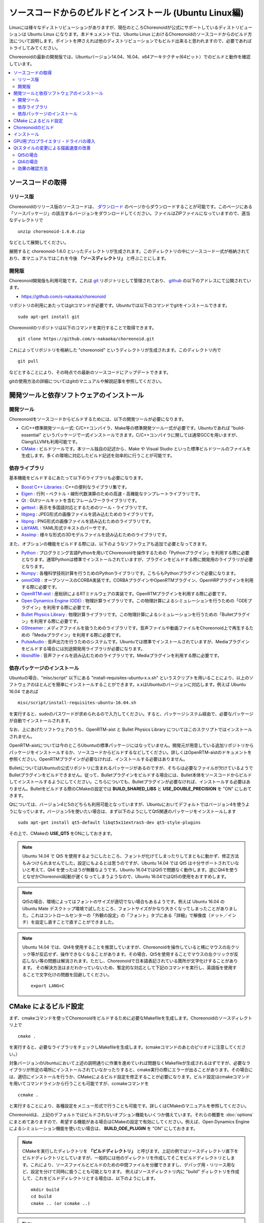 
ソースコードからのビルドとインストール (Ubuntu Linux編)
=======================================================

.. sectionauthor:: 中岡 慎一郎 <s.nakaoka@aist.go.jp>

Linuxには様々なディストリビューションがありますが、現在のところChoreonoidが公式にサポートしているディストリビューションは Ubuntu Linux になります。本ドキュメントでは、Ubuntu Linux におけるChoreonoidのソースコードからのビルド方法について説明します。ポイントを押さえれば他のディストリビューションでもビルド出来ると思われますので、必要であればトライしてみてください。

Choreonoidの最新の開発版では、Ubuntuバージョン14.04、16.04、x64アーキテクチャ(64ビット）でのビルドと動作を確認しています。

.. contents::
   :local:


ソースコードの取得
------------------

リリース版
~~~~~~~~~~

Choreonoidのリリース版のソースコードは、 `ダウンロード <http://choreonoid.org/ja/download.html>`_ のページからダウンロードすることが可能です。このページにある「ソースパッケージ」の該当するバージョンをダウンロードしてください。ファイルはZIPファイルになっていますので、適当なディレクトリで ::

 unzip choreonoid-1.6.0.zip

などとして展開してください。

展開すると choreonoid-1.6.0 といったディレクトリが生成されます。このディレクトリの中にソースコード一式が格納されており、本マニュアルではこれを今後 **「ソースディレクトリ」** と呼ぶことにします。

開発版
~~~~~~

Choreonoid開発版も利用可能です。これは `git <http://git-scm.com/>`_ リポジトリとして管理されており、 `github <https://github.com/>`_ の以下のアドレスにて公開されています。

- https://github.com/s-nakaoka/choreonoid

リポジトリの利用にあたってはgitコマンドが必要です。Ubuntuでは以下のコマンドでgitをインストールできます。 ::

 sudo apt-get install git

Choreonoidのリポジトリは以下のコマンドを実行することで取得できます。 ::

 git clone https://github.com/s-nakaoka/choreonoid.git

これによってリポジトリを格納した "choreonoid" というディレクトリが生成されます。このディレクトリ内で ::

 git pull

などとすることにより、その時点での最新のソースコードにアップデートできます。

gitの使用方法の詳細についてはgitのマニュアルや解説記事を参照してください。


開発ツールと依存ソフトウェアのインストール
------------------------------------------

開発ツール
~~~~~~~~~~

Choreonoidをソースコードからビルドするためには、以下の開発ツールが必要になります。

- C/C++標準開発ツール一式: C/C++コンパイラ、Make等の標準開発ツール一式が必要です。Ubuntuであれば "build-essential" というパッケージで一式インストールできます。C/C++コンパイラに関しては通常GCCを用いますが、Clang/LLVMも利用可能です。
- `CMake <http://www.cmake.org/>`_ :  ビルドツールです。本ツール独自の記述から、Make や Visual Studio といった標準ビルドツールのファイルを生成します。多くの環境に対応したビルド記述を効率的に行うことが可能です。

依存ライブラリ
~~~~~~~~~~~~~~  
  
基本機能をビルドするにあたって以下のライブラリも必要になります。

* `Boost C++ Libraries <http://www.boost.org/>`_ : C++の便利なライブラリ集です。
* `Eigen <eigen.tuxfamily.org>`_ : 行列・ベクトル・線形代数演算のための高速・高機能なテンプレートライブラリです。
* `Qt <http://qt-project.org/>`_ : GUIツールキットを含むフレームワークライブラリです。
* `gettext <http://www.gnu.org/s/gettext/>`_ : 表示を多国語対応とするためのツール・ライブラリです。
* `libjpeg <http://libjpeg.sourceforge.net/>`_ : JPEG形式の画像ファイルを読み込むためのライブラリです。
* `libpng <http://www.libpng.org/pub/png/libpng.html>`_ : PNG形式の画像ファイルを読み込むためのライブラリです。
* `LibYAML <http://pyyaml.org/wiki/LibYAML>`_ : YAML形式テキストのパーサです。
* `Assimp <http://assimp.sourceforge.net/>`_ : 様々な形式の3Dモデルファイルを読み込むためのライブラリです。

また、オプションの機能をビルドする際には、以下のようなソフトウェアも追加で必要となってきます。

* `Python <https://www.python.org/>`_ : プログラミング言語Pythonを用いてChoreonoidを操作するための「Pythonプラグイン」を利用する際に必要となります。通常Pythonは標準でインストールされていますが、プラグインをビルドする際に開発用のライブラリが必要となります。
* `Numpy <http://www.numpy.org/>`_ : 各種科学技術計算を行うためのPythonライブラリです。こちらもPythonプラグインで必要になります。
* `omniORB <http://omniorb.sourceforge.net/>`_ : オープンソースのCORBA実装です。CORBAプラグインやOpenRTMプラグイン、OpenHRPプラグインを利用する際に必要です。
* `OpenRTM-aist <http://openrtm.org/>`_ : 産総研によるRTミドルウェアの実装です。OpenRTMプラグインを利用する際に必要です。
* `Open Dynamics Engine (ODE) <http://www.ode.org/>`_ : 物理計算ライブラリです。この物理計算によるシミュレーションを行うための「ODEプラグイン」を利用する際に必要です。
* `Bullet Physics Library <http://bulletphysics.org>`_ : 物理計算ライブラリです。この物理計算によるシミュレーションを行うための「Bulletプラグイン」を利用する際に必要です。
* `GStreamer <http://gstreamer.freedesktop.org/>`_ : メディアファイルを扱うためのライブラリです。音声ファイルや動画ファイルをChoreonoid上で再生するための「Mediaプラグイン」を利用する際に必要です。
* `PulseAudio <http://www.freedesktop.org/wiki/Software/PulseAudio/>`_ : 音声出力を行うためのシステムです。Ubuntuでは標準でインストールされていますが、Mediaプラグインをビルドする場合には別途開発用ライブラリが必要になります。
* `libsndfile <http://www.mega-nerd.com/libsndfile/>`_ : 音声ファイルを読み込むためのライブラリです。Mediaプラグインを利用する際に必要です。

.. _build-ubuntu-install-packages:

依存パッケージのインストール
~~~~~~~~~~~~~~~~~~~~~~~~~~~~
  
Ubuntuの場合、"misc/script" 以下にある "install-requisites-ubuntu-x.x.sh" というスクリプトを用いることにより、以上のソフトウェアのほとんどを簡単にインストールすることができます。x.xはUbuntuのバージョンに対応します。例えば Ubuntu 16.04 であれば ::

 misc/script/install-requisites-ubuntu-16.04.sh

を実行すると、sudoのパスワードが求められるので入力してください。すると、パッケージシステム経由で、必要なパッケージが自動でインストールされます。

なお、上にあげたソフトウェアのうち、OpenRTM-aist と Bullet Physics Library についてはこのスクリプトではインストールされません。

OpenRTM-aistについては今のところUbuntuの標準パッケージにはなっていません。開発元が用意している追加リポジトリからパッケージをインストールするか、ソースコードからビルドするなどしてください。詳しくはOpenRTM-aistのドキュメントを参照ください。OpenRTMプラグインが必要なければ、インストールする必要はありません。

BulletについてはUbuntuの公式リポジトリに含まれるパッケージがあるのですが、そちらは必要なファイルが欠けているようでBulletプラグインをビルドできません。従って、Bulletプラグインをビルドする場合には、Bullet本体をソースコードからビルドしてインストールするようにしてください。こちらについても、Bulletプラグインが必要なければ、インストールする必要はありません。Bulletをビルドする際のCMakeの設定では **BUILD_SHARED_LIBS** と **USE_DOUBLE_PRECISION** を "ON" にしおてきます。

Qtについては、バージョン4と5のどちらも利用可能となっていますが、Ubuntuにおいてデフォルトではバージョン4を使うようになっています。バージョン5を使いたい場合は、まず以下のようにしてQt5関連のパッケージをインストールします ::

 sudo apt-get install qt5-default libqt5x11extras5-dev qt5-style-plugins

その上で、CMakeの **USE_QT5** をONにしておきます。

.. note:: Ubuntu 14.04 で Qt5 を使用するようにしたところ、フォントが化けてしまったりしてまともに動かず、修正方法もみつけられませんでした。設定にもよるとは思うのですが、Ubuntu 14.04 では Qt5 は十分サポートされていないと考えて、Qt4 を使ったほうが無難なようです。Ubuntu 16.04ではQt5で問題なく動作します。逆にQt4を使うとなぜかChoreonoid起動が遅くなってしまうようなので、Ubuntu 16.04ではQt5の使用をおすすめします。

.. note:: Qt5の場合、環境によってはフォントのサイズが適切でない場合もあるようです。例えば Ubuntu 16.04 の Ubuntu Mate デスクトップ環境で試したところ、フォントサイズがかなり大きくなってしまったことがありました。これはコントロールセンターの「外観の設定」の「フォント」タブにある「詳細」で解像度（ドット／インチ）を設定し直すことで直すことができました。

.. note:: Ubuntu 14.04 では、Qt4を使用することを推奨していますが、Choreonoidを操作していると稀にマウスの左クリック等が反応せず、操作できなくなることがあります。その場合、Qt5を使用することでマウスの左クリックが反応しない等の問題は解消されます。ただし、Choreonoidで日本語表記されている箇所が文字化けすることがあります。
 その解決方法はまだわかっていないため、暫定的な対応として下記のコマンドを実行し、英語版を使用することで文字化けの問題を回避してください。 ::

  export LANG=C

.. _build-ubuntu-cmake:
	  
CMake によるビルド設定
----------------------

まず、cmakeコマンドを使ってChoreonoidをビルドするために必要なMakefileを生成します。Choreonoidのソースディレクトリ上で ::

 cmake .

を実行すると、必要なライブラリをチェックしMakefileを生成します。(cmakeコマンドのあとのピリオドに注意してください。）

対象バージョンのUbuntuにおいて上述の説明通りに作業を進めていれば問題なくMakefileが生成されるはずですが、必要なライブラリが所定の場所にインストールされていなかったりすると、cmake実行の際にエラーが出ることがあります。その場合には、適切にインストールを行うか、CMakeによるビルド設定を修正することが必要になります。ビルド設定はcmakeコマンドを用いてコマンドラインから行うことも可能ですが、ccmakeコマンドを ::

 ccmake .

と実行することにより、各種設定をメニュー形式で行うことも可能です。詳しくはCMakeのマニュアルを参照してください。

Choreonoidは、上記のデフォルトではビルドされないオプション機能もいくつか備えています。それらの概要を :doc:`options` にまとめてありますので、希望する機能がある場合はCMakeの設定で有効にしてください。例えば、Open Dynamics Engine によるシミュレーション機能を使いたい場合は、 **BUILD_ODE_PLUGIN** を "ON" にしておきます。


.. note:: CMakeを実行したディレクトリを **「ビルドディレクトリ」** と呼びます。上記の例ではソースディレクトリ直下をビルドディレクトリとしていますが、一般的には他のディレクトリを作成してそこをビルドディレクトリとします。これにより、ソースファイルとビルドのための中間ファイルを分離できますし、デバッグ用・リリース用など、設定を分けて同時に扱うことも可能となります。
 例えばソースディレクトリ内に "build" ディレクトリを作成して、これをビルドディレクトリとする場合は、以下のようにします。 :: 

  mkdir build
  cd build
  cmake .. (or ccmake ..)


.. note:: 32ビット環境でGCCを使ってコンパイルする場合、SSE関連の拡張命令を有効とすることで、シミュレーションなどの実行速度がより速いバイナリを生成できます。これはCMakeの **ADDITIONAL_CXX_FLAGS_RELEASE** に以下のようなオプションを入力することで実現できます。 ::

  -mtune=core2 -march=core2 -mfpmath=sse -msse -msse2 -msse3 -mssse3 -msse4 -msse4.1 -msse4.2

 開発者の環境で試したところ、この記述を行うことによりシミュレーションの実行速度が10〜15%程度速くなりました。

 なお、64ビット環境ではデフォルトでこのような拡張命令を使うようになっており、特に設定する必要はありません。また、64ビット環境では、32ビット環境で上記の対応を行った場合よりもさらに実行速度が向上するようです。

.. _install_build-ubuntu_build:

Choreonoidのビルド
------------------

CMakeによりMakefileの生成が成功すれば、makeコマンドでChoreonoidをビルドします。CMakeを実行したディレクトリ（ビルドディレクトリ）で ::

 make

を実行します。

マルチコアCPUであれば、"-j" オプションにより並列ビルドを行うことでビルド時間を短縮できます。例えば、 ::

 make -j4

とすると、最大で４つのビルドプロセスが同時に実行されることになります。通常論理コア数に1〜2を足した程度のプロセス数を指定することで、CPU能力を最大限に活かした並列ビルドができるのではないかと思われます。

なお、CMakeが生成したMakefileによるmakeでは、実行コマンドの詳細は表示されず、ビルド過程がすっきりとまとまった表示で出力されます。これはビルドの進行を確認する際には大変見やすくてよいのですが、GCCに与えている細かなコンパイルオプションなどは確認できません。その必要があるときには、 ::

 make VERBOSE=1

というように VERBOSE変数をオンにしてmakeを行うことで、全てのコマンド実行文の詳細を出力させることも可能です。

.. _build-ubuntu_install:

インストール
------------

Linuxでは、ビルドディレクトリ内に生成される実行ファイルを（インストール作業なしに）そのまま実行することが可能です。ビルドに成功すれば、ビルドディレクトリ内の"bin"というディレクトリの下に "choreonoid" という実行ファイルが生成されていますので、これを実行してください。 ::

 bin/choreonoid

ビルドに問題がなければ、Choreonoidのメインウィンドウが起動します。

このようにインストール作業なしに実行できるのは便利なのですが、一般的にはインストール作業を行なって、インストール先の実行ファイルを実行することになります。これを行うためには、ビルドディレクトリ上で ::

 make install

を実行します。すると、実行に必要なファイル一式が所定のディレクトリにインストールされます。

Linuxではデフォルトのインストール先は "/usr/local" となっています。このディレクトリへの書き込みは通常はroot権限が必要ですので、 ::

 sudo make install

とする必要があります。

インストール先は、CMakeの **CMAKE_INSTALL_PREFIX** の設定で変更することも可能です。複数のアカウントで利用する必要がなければ、ホームディレクトリのどこかをインストール先にしてもOKです。この場合、インストール時にsudoをする必要もなくなります。

なお、通常はインストール先のlibディレクトリに共有ライブラリパスが通っている必要がありますが、 **ENABLE_INSTALL_RPATH** を "ON" にしておくと、パスが通っていなくてもそのまま動かすことが可能となります。

.. _build_ubuntu_gpu_driver:

GPU用プロプライエタリ・ドライバの導入
-------------------------------------

NVIDIAのGeForce、Quadroや、AMDのRadeonといったGPUを搭載しているPCの場合、デフォルトでインストールされるドライバでは3D描画のハードウェアアクセラレーションが十分に機能せず、描画が遅くなる場合があります。これについては、各メーカーが開発しているドライバ（プロプライエタリ・ドライバ）をインストールすることにより、パフォーマンスがよくなります。

プロプライエタリ・ドライバの確認や導入は、Ubuntuの「ソフトウェアとアップデート」ツールを用いて行うことができます。このツールの「追加のドライバー」というタブにこの設定があります。

利用可能なドライバがある場合は「追加のドライバー」に選択肢が表示されます。例えばNVIDIAのGPUの場合、

* NVIDIA binary driver - version 375.29をnvidia-375から使用します（プロプライエタリ,検証済み）

といった表示が出ますので、これをクリックして選択し、「変更の適用」を押すことで、このドライバを使えるようになります。

特にNVIDIA製のGPUをお使いの場合、この設定は必須と言ってよいかと思います。一方で、Intel製CPUに内蔵のGPUについては、Ubuntu上で利用可能なプロプライエタリ・ドライバはありません。しかしIntelのGPUはオープンソースドライバでのサポートがよく、デフォルトのドライバでGPUの性能を十分に引き出せるようになっているようです。

.. note:: :ref:`basics_sceneview_sceneview` の :ref:`basics_sceneview_config_dialog` にある「テスト」というボタンを押すと、シーンを360度回転させるアニメーションを行なって、これにかかるフレームレートを表示します。この機能により描画速度が分かりますので、ドライバ更新前と後でこのテストを行なって、描画が速くなっていることを確認できるとよいかと思います。テストは何らかのプロジェクトを読み込んでモデルが表示されている状態で行うとよいでしょう。

.. _build_ubuntu_qt_style:

Qtスタイルの変更による描画速度の改善
------------------------------------

Choreonoidが利用しているGUIライブラリのQtでは、ボタン等のGUI部品の外観をカスタマイズする「スタイル」機能が備わっています。そして、Ubuntuのデフォルト状態では、このQtのスタイルが、Linuxの標準GUIライブラリである "GTK+" の外観と同じになるように設定されています。実はGTK+自体も見た目をカスタマイズする機能を備えているのですが、QtのGTK+スタイルは、GTK+においてカスタマイズされた見た目もダイナミックに反映してくれます。

これは外観の統一という点で大変素晴らしい機能なのですが、GTK+の動的なスタイル設定をQtでも反映させることにはやはりコストがかかってしまうようで、このデフォルト状態ではQtのGUI部品の描画が大変遅くなってしまいます。それでも通常のアプリケーションではさほど問題にならないのですが、Choreonoidでは例えばロボットの関節角の表示や変更を行うGUI機能があり、これをロボットの動きと連動させる場合などには、多くのGUI部品をスムーズに描画することが求められます。しかしQtのスタイルがGTK+スタイルであると、このような場合に描画がスムーズでなくなってしまいます。

これを解決するため、QtのスタイルをGTK+でないスタイルに変更しておくことをお勧めします。これを行う方法はQtのバージョンによって異なるのですが、以下にそれぞれの方法を示します。

Qt5の場合
~~~~~~~~~

Ubuntu16.04以降で標準で使用されるQt5では、環境変数 "QT_STYLE_OVERRIDE" を使ってスタイルを指定することができます。あらかじめ ::

 export QT_STYLE_OVERRIDE=スタイル名

としてからchoreonoidを起動するか、choreonoid起動時に ::

 QT_STYLE_OVERRIDE=スタイル名 コレオノイド実行ファイル

などとすればOKです。

利用できるスタイルとして、Ubuntu16.04では以下のようなものがあるようです。

* gtk
* cleanlooks
* windows
* motif
* plastique
* fusion

.. note:: 上記のスタイルのいくつかは qt5-style-plugins というパッケージに含まれるので、うまくいかない場合はこのパッケージもインストールされているか確認してください。

デフォルトではgtkとなっていますが、この場合上述した問題がありますので、GUIの動きがスムーズでないと感じたら、他のスタイルに変えてみてください。おすすめはcleanlooksです。

よいスタイルがみつかったら、 ::

 export QT_STYLE_OVERRIDE=cleanlooks

といった記述をホームディレクトリの .profile 等のファイルにしておけば、OS起動の度に設定しなくてもよくなります。

Qt4の場合
~~~~~~~~~

Qt4では "qtconfig-qt4" というGUIツールを使って設定を行うことができます。コマンドラインから "qtconfig-qt4" を実行するか、アプリケーションメニューから「Qt4設定」を実行すると、このツールが起動します。

このツール上で、「外観」タブの「GUIスタイル」について、適当な変更を行なってください。例えば "Cleanlooks" スタイルに変更します。

.. image:: images/qtconfig-qt4-1.png

次に、「フォント」タブの「スタイル」を "Regular" に変更します。これを行わないとフォントが太字で表示されてしまいます。

.. image:: images/qtconfig-qt4-2.png

Qt スタイルを "Cleanlooks" スタイルに変更した場合、Choreonoid のツールチップが正常に表示されません。
これを修正するために、「外観」タブの「パレットの調整」から「ツールチップのテキスト」を選択してフォントの色を黒色に変更します。
これでツールチップが正常に表示されるようになります。

.. image:: images/qtconfig-qt4-3.png

最後に、メニューの「ファイル」-「保存」を実行すると、この設定が反映されます。

効果の確認方法
~~~~~~~~~~~~~~

スタイル設定の影響が大きいGUI機能として、 :ref:`pose_editing_joint_slider_view` がありますので、これによってスタイル変更の効果を確認できます。

確認にあたっては、関節の多いロボットモデルを読み込み、多数の関節を同時に動かす操作を行うとよいです。例えば、 :ref:`basics_project_sr1walk` でシミュレーションを実行します。プロジェクトを読み込んだら、 

1. :ref:`basics_switch_view_tabs` を行って、 :ref:`pose_editing_joint_slider_view` を表示します。
2. :ref:`basics_mainwindow_itemtreeview` 上で "SR1" をクリックして選択し、関節スライダビューの表示対象をこのロボットモデルにします。するとビュー上に多数のスライダが表示されるかと思います。
3. アイテムツリービュー上で "AISTSimulator" を選択し、シミュレーションできるようにします。
4. :ref:`basics_project_sr1walk` の説明に従って、シミュレーションを開始します。

シミュレーションが開始すると、ロボットの動きに応じて関節スライダも動くかと思います。この動きやロボットの表示のスムーズさが、Qtのスタイル設定によって変わってきます。Qtのスタイルがデフォルトのgtkの場合はあまりスムーズに動きませんが、これをcleanlooksなどに変更すると、動きがスムーズになるのではないかと思います。

